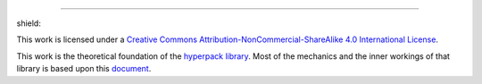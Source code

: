 .. image:: https://github.com/AlkiviadisAleiferis/hyperpack/blob/main/docs/source/_static/hyperpack_logo.png?raw=true
   :align: center
   :height: 100
   :alt: hyperpack

-----------------------------

.. |by_nc_sa_4_badge| image:: https://licensebuttons.net/l/by-nc-sa/4.0/88x31.png
    :target: http://creativecommons.org/licenses/by-nc-sa/4.0/

shield: |by_nc_sa_4_badge|

This work is licensed under a `Creative Commons Attribution-NonCommercial-ShareAlike 4.0 International License`_.

.. _`Creative Commons Attribution-NonCommercial-ShareAlike 4.0 International License`: http://creativecommons.org/licenses/by-nc-sa/4.0/

.. image:: https://licensebuttons.net/l/by-nc-sa/4.0/88x31.png
    :target: http://creativecommons.org/licenses/by-nc-sa/4.0/

This work is the theoretical foundation of the `hyperpack library`_. Most of the mechanics and the inner workings of that library is based upon this `document`_.

.. _`hyperpack library`: https://github.com/AlkiviadisAleiferis/hyperpack

.. _`document`: https://github.com/AlkiviadisAleiferis/hyperpack-theory/blob/main/a_hyper_heuristic_for_solving_variants_of_the_2D_binpacking_problem.pdf
